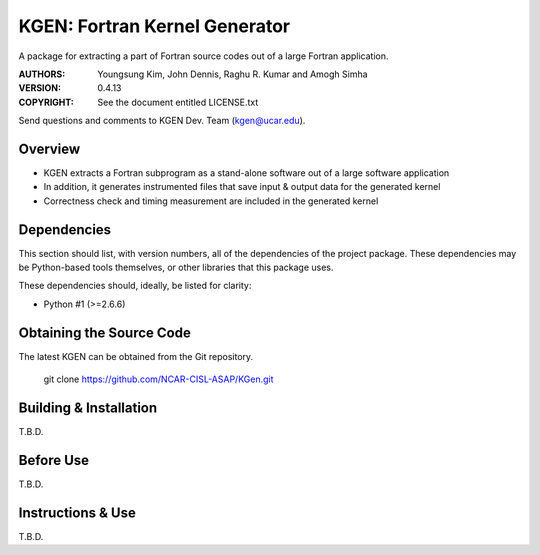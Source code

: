 KGEN: Fortran Kernel Generator
==============================

A package for extracting a part of Fortran source codes out of a large Fortran application.

:AUTHORS: Youngsung Kim, John Dennis, Raghu R. Kumar and Amogh Simha
:VERSION: 0.4.13
:COPYRIGHT: See the document entitled LICENSE.txt

Send questions and comments to KGEN Dev. Team (kgen@ucar.edu).


Overview
--------

* KGEN extracts a Fortran subprogram as a stand-alone software out of a large software application
* In addition, it generates instrumented files that save input & output data for the generated kernel
* Correctness check and timing measurement are included in the generated kernel


Dependencies
------------

This section should list, with version numbers, all of the
dependencies of the project package.  These dependencies may
be Python-based tools themselves, or other libraries that this
package uses.

These dependencies should, ideally, be listed for clarity:

* Python #1 (>=2.6.6)


Obtaining the Source Code
-------------------------

The latest KGEN can be obtained from the Git repository.

    git clone https://github.com/NCAR-CISL-ASAP/KGen.git


Building & Installation
-----------------------

T.B.D.

Before Use
----------

T.B.D.

Instructions & Use
------------------

T.B.D.

